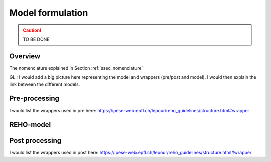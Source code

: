 .. _ch_estd:

Model formulation
+++++++++++++++++

.. caution ::
   TO BE DONE


Overview
========

The nomenclature explained in Section :ref:`ssec_nomenclature`

GL : I would add a big picture here representing the model and wrappers (pre/post and model).
I would then explain the link between the different models.


Pre-processing
==============

I would list the wrappers used in pre here:
https://ipese-web.epfl.ch/lepour/reho_guidelines/structure.html#wrapper


REHO-model
==========



Post processing
===============

I would list the wrappers used in post here:
https://ipese-web.epfl.ch/lepour/reho_guidelines/structure.html#wrapper


